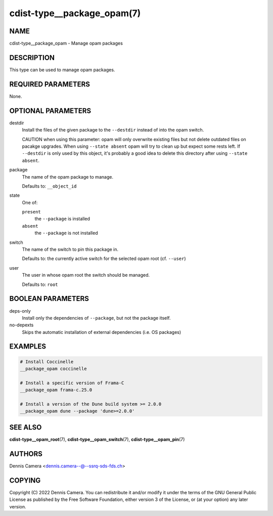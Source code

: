 cdist-type__package_opam(7)
===========================

NAME
----
cdist-type__package_opam - Manage opam packages


DESCRIPTION
-----------
This type can be used to manage opam packages.


REQUIRED PARAMETERS
-------------------
None.


OPTIONAL PARAMETERS
-------------------
destdir
   Install the files of the given package to the ``--destdir`` instead of into
   the opam switch.

   CAUTION when using this parameter: opam will only overwrite existing files
   but not delete outdated files on pacakge upgrades. When using
   ``--state absent`` opam will try to clean up but expect some rests left.
   If ``--destdir`` is only used by this object, it's probably a good idea to
   delete this directory after using ``--state absent``.
package
   The name of the opam package to manage.

   Defaults to: ``__object_id``
state
   One of:

   ``present``
      the ``--package`` is installed
   ``absent``
      the ``--package`` is not installed
switch
   The name of the switch to pin this package in.

   Defaults to: the currently active switch for the selected opam root
   (cf. ``--user``)
user
   The user in whose opam root the switch should be managed.

   Defaults to: ``root``


BOOLEAN PARAMETERS
------------------
deps-only
   Install only the dependencies of ``--package``, but not the package itself.
no-depexts
   Skips the automatic installation of external dependencies (i.e. OS packages)


EXAMPLES
--------

.. code-block:: sh

   # Install Coccinelle
   __package_opam coccinelle

   # Install a specific version of Frama-C
   __package_opam frama-c.25.0

   # Install a version of the Dune build system >= 2.0.0
   __package_opam dune --package 'dune>=2.0.0'


SEE ALSO
--------
:strong:`cdist-type__opam_root`\ (7),
:strong:`cdist-type__opam_switch`\ (7),
:strong:`cdist-type__opam_pin`\ (7)


AUTHORS
-------
| Dennis Camera <dennis.camera--@--ssrq-sds-fds.ch>


COPYING
-------
Copyright \(C) 2022 Dennis Camera.
You can redistribute it and/or modify it under the terms of the GNU General
Public License as published by the Free Software Foundation, either version 3 of
the License, or (at your option) any later version.
